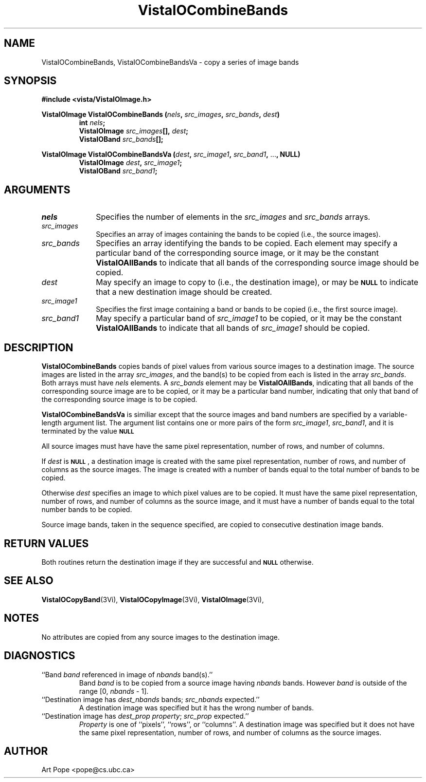.ds VistaIOn 2.1
.TH VistaIOCombineBands 3Vi "24 April 1993" "Vista VistaIOersion \*(VistaIOn"
.SH NAME
VistaIOCombineBands, VistaIOCombineBandsVa \- copy a series of image bands
.SH SYNOPSIS
.PP
.nf
.B #include <vista/VistaIOImage.h>
.PP
.ft B
VistaIOImage VistaIOCombineBands (\fInels\fP, \fIsrc_images\fP, \fIsrc_bands\fP, \
\fIdest\fP)
.RS
int \fInels\fP;
VistaIOImage \fIsrc_images\fP[], \fIdest\fP;
VistaIOBand \fIsrc_bands\fP[];
.RE
.PP
.ft B
VistaIOImage VistaIOCombineBandsVa (\fIdest\fP, \fIsrc_image1\fP, \fIsrc_band1\fP, \fR...\fP, NULL)
.RS
VistaIOImage \fIdest\fP, \fIsrc_image1\fP;
VistaIOBand \fIsrc_band1\fP;
.RE
.fi
.SH ARGUMENTS
.IP \fInels\fP 10n
Specifies the number of elements in the \fIsrc_images\fP and \fIsrc_bands\fP arrays.
.IP \fIsrc_images\fP
Specifies an array of images containing the bands to be copied (i.e.,
the source images).
.IP \fIsrc_bands\fP
Specifies an array identifying the bands to be copied.
Each element may specify a particular band of the corresponding source
image, or it may be the constant \fBVistaIOAllBands\fP to indicate that all 
bands of the corresponding source image should be copied.
.IP \fIdest\fP
May specify an image to copy to (i.e., the destination image), or
may be
.SB NULL
to indicate that a new destination image should be created.
.IP \fIsrc_image1\fP
Specifies the first image containing a band or bands to be copied (i.e.,
the first source image).
.IP \fIsrc_band1\fP
May specify a particular band of \fIsrc_image1\fP to be copied, or it may
be the constant \fBVistaIOAllBands\fP to indicate that all bands of
\fIsrc_image1\fP should be copied.
.SH DESCRIPTION
\fBVistaIOCombineBands\fP copies bands of pixel values from various source images
to a destination image. The source images are listed in the array
\fIsrc_images\fP, and the band(s) to be copied from each is listed in the
array \fIsrc_bands\fP. Both arrays must have \fInels\fP elements.
A \fIsrc_bands\fP element may be \fBVistaIOAllBands\fP, indicating
that all bands of the corresponding source image are to be copied, or
it may be a particular band number, indicating that only that band
of the corresponding source image is to be copied.
.PP
\fBVistaIOCombineBandsVa\fP is similiar except that the source images and band numbers
are specified by a variable-length argument list. The argument list contains
one or more pairs of the form \fIsrc_image1\fP, \fIsrc_band1\fP, and it is terminated
by the value 
.SB NULL\c
.
.PP
All source images must have have the same pixel representation,
number of rows, and number of columns.
.PP
If \fIdest\fP is 
.SB NULL\c
, a destination image is created with the
same pixel representation, number of rows, and number of columns
as the source images. The image is created with a number of bands
equal to the total number of bands to be copied.
.PP
Otherwise \fIdest\fP specifies an image to which pixel values are to be
copied. It must have the same pixel representation, number of rows,
and number of columns as the source image, and it must have a number of
bands equal to the total number bands to be copied.
.PP
Source image bands, taken in the sequence specified, are copied to
consecutive destination image bands.
.SH "RETURN VALUES"
Both routines return the destination image if they are successful and 
.SB NULL
otherwise.
.SH "SEE ALSO"
.na
.nh
.BR VistaIOCopyBand (3Vi),
.BR VistaIOCopyImage (3Vi),
.BR VistaIOImage (3Vi),

.ad
.hy
.SH NOTES
No attributes are copied from any source images to the destination image.
.SH DIAGNOSTICS
.IP "``Band \fIband\fP referenced in image of \fInbands\fP band(s).''"
Band \fIband\fP is to be copied from a source image having \fInbands\fP bands.
However \fIband\fP is outside of the range [0,\ \fInbands\fP\ -\ 1].
.IP "``Destination image has \fIdest_nbands\fP bands; \fIsrc_nbands\fP expected.''"
A destination image was specified but it has the wrong number of bands.
.IP "``Destination image has \fIdest_prop\fP \fIproperty\fP; \fIsrc_prop\fP expected.''"
\fIProperty\fP is one of ``pixels'', ``rows'', or ``columns''.
A destination image was specified but it does not have the same
pixel representation, number of rows, and number of columns as the
source images.
.SH AUTHOR
Art Pope <pope@cs.ubc.ca>

